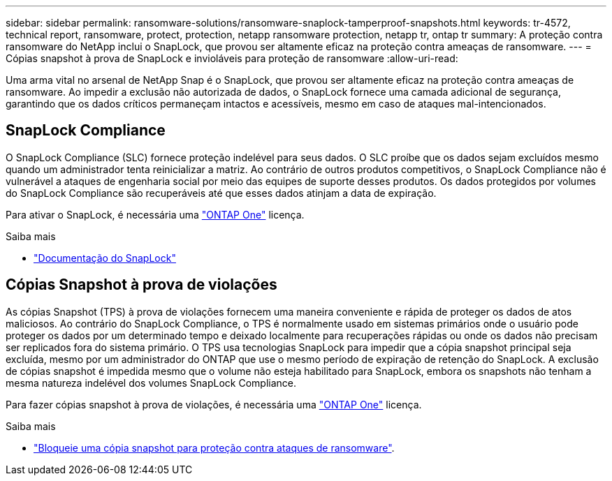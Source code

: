 ---
sidebar: sidebar 
permalink: ransomware-solutions/ransomware-snaplock-tamperproof-snapshots.html 
keywords: tr-4572, technical report, ransomware, protect, protection, netapp ransomware protection, netapp tr, ontap tr 
summary: A proteção contra ransomware do NetApp inclui o SnapLock, que provou ser altamente eficaz na proteção contra ameaças de ransomware. 
---
= Cópias snapshot à prova de SnapLock e invioláveis para proteção de ransomware
:allow-uri-read: 


[role="lead"]
Uma arma vital no arsenal de NetApp Snap é o SnapLock, que provou ser altamente eficaz na proteção contra ameaças de ransomware. Ao impedir a exclusão não autorizada de dados, o SnapLock fornece uma camada adicional de segurança, garantindo que os dados críticos permaneçam intactos e acessíveis, mesmo em caso de ataques mal-intencionados.



== SnapLock Compliance

O SnapLock Compliance (SLC) fornece proteção indelével para seus dados. O SLC proíbe que os dados sejam excluídos mesmo quando um administrador tenta reinicializar a matriz. Ao contrário de outros produtos competitivos, o SnapLock Compliance não é vulnerável a ataques de engenharia social por meio das equipes de suporte desses produtos. Os dados protegidos por volumes do SnapLock Compliance são recuperáveis até que esses dados atinjam a data de expiração.

Para ativar o SnapLock, é necessária uma link:../system-admin/manage-licenses-concept.html["ONTAP One"] licença.

.Saiba mais
* link:../snaplock/index.html["Documentação do SnapLock"]




== Cópias Snapshot à prova de violações

As cópias Snapshot (TPS) à prova de violações fornecem uma maneira conveniente e rápida de proteger os dados de atos maliciosos. Ao contrário do SnapLock Compliance, o TPS é normalmente usado em sistemas primários onde o usuário pode proteger os dados por um determinado tempo e deixado localmente para recuperações rápidas ou onde os dados não precisam ser replicados fora do sistema primário. O TPS usa tecnologias SnapLock para impedir que a cópia snapshot principal seja excluída, mesmo por um administrador do ONTAP que use o mesmo período de expiração de retenção do SnapLock. A exclusão de cópias snapshot é impedida mesmo que o volume não esteja habilitado para SnapLock, embora os snapshots não tenham a mesma natureza indelével dos volumes SnapLock Compliance.

Para fazer cópias snapshot à prova de violações, é necessária uma link:../system-admin/manage-licenses-concept.html["ONTAP One"] licença.

.Saiba mais
* link:../snaplock/snapshot-lock-concept.html["Bloqueie uma cópia snapshot para proteção contra ataques de ransomware"].

